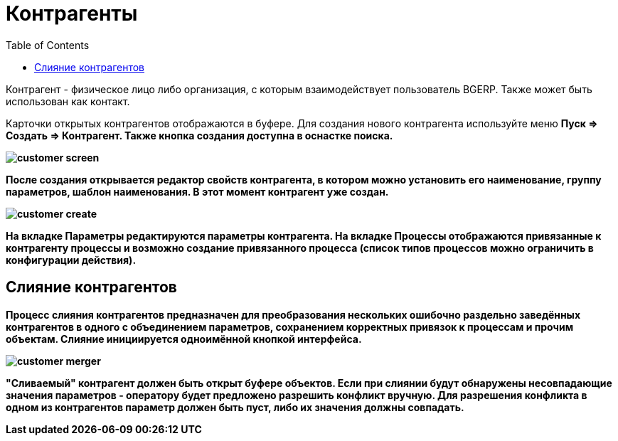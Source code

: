 = Контрагенты
:toc:

Контрагент - физическое лицо либо организация, с которым взаимодействует пользователь BGERP. Также может быть использован как контакт.

Карточки открытых контрагентов отображаются в буфере. Для создания нового контрагента используйте меню +++<b>Пуск => Создать => Контрагент<b>+++. Также кнопка создания доступна в оснастке поиска.

image::_res/customer_screen.png[]

После создания открывается редактор свойств контрагента, в котором можно установить его наименование, группу параметров, шаблон наименования. В этот момент контрагент уже создан.

image::_res/customer_create.png[]

На вкладке Параметры редактируются параметры контрагента. На вкладке +++<b>Процессы</b>+++ отображаются привязанные к контрагенту процессы и возможно создание привязанного процесса (список типов процессов можно ограничить в конфигурации действия).

== Слияние контрагентов

Процесс слияния контрагентов предназначен для преобразования нескольких ошибочно раздельно заведённых контрагентов в одного с объединением параметров, сохранением корректных привязок к процессам и прочим объектам. Слияние инициируется одноимённой кнопкой интерфейса.

image::_res/customer_merger.png[]

"Сливаемый" контрагент должен быть открыт буфере объектов. Если при слиянии будут обнаружены несовпадающие значения параметров - оператору будет предложено разрешить конфликт вручную. Для разрешения конфликта в одном из контрагентов параметр должен быть пуст, либо их значения должны совпадать.
